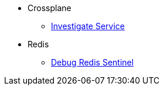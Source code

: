 * Crossplane
** xref:app-catalog:ROOT:how-tos/investigate_service_instances.adoc[Investigate Service]

* Redis
** xref:app-catalog:ROOT:how-tos/redis_sentinel_debug.adoc[Debug Redis Sentinel]

